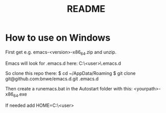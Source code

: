 #+TITLE: README

* How to use on Windows
First get e.g. emacs-<version>-x86_64.zip and unzip.

Emacs will look for .emacs.d here:
C:\Users\<user>\AppData\Roaming\.emacs.d

So clone this repo there:
$ cd ~/AppData/Roaming
$ git clone git@github.com:bnwe/emacs.d.git .emacs.d

Then create a runemacs.bat in the Autostart folder with this:
<yourpath>\emacs-27.2-x86_64\bin\runemacs.exe

If needed add
HOME=C:\Users\<user>
